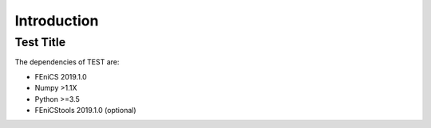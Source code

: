 .. title:: Introduction

.. introduction:

============
Introduction
============

Test Title
==============================
The dependencies of TEST are:

* FEniCS 2019.1.0
* Numpy >1.1X
* Python >=3.5
* FEniCStools 2019.1.0 (optional)
